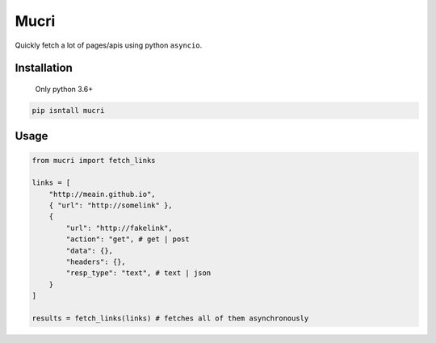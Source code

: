 
Mucri
=====

Quickly fetch a lot of pages/apis using python ``asyncio``.

Installation
------------

..

   Only python 3.6+


.. code-block:: sh

   pip isntall mucri

Usage
-----

.. code-block:: python

   from mucri import fetch_links

   links = [
       "http://meain.github.io",
       { "url": "http://somelink" },
       {
           "url": "http://fakelink",
           "action": "get", # get | post
           "data": {},
           "headers": {},
           "resp_type": "text", # text | json
       }
   ]

   results = fetch_links(links) # fetches all of them asynchronously
